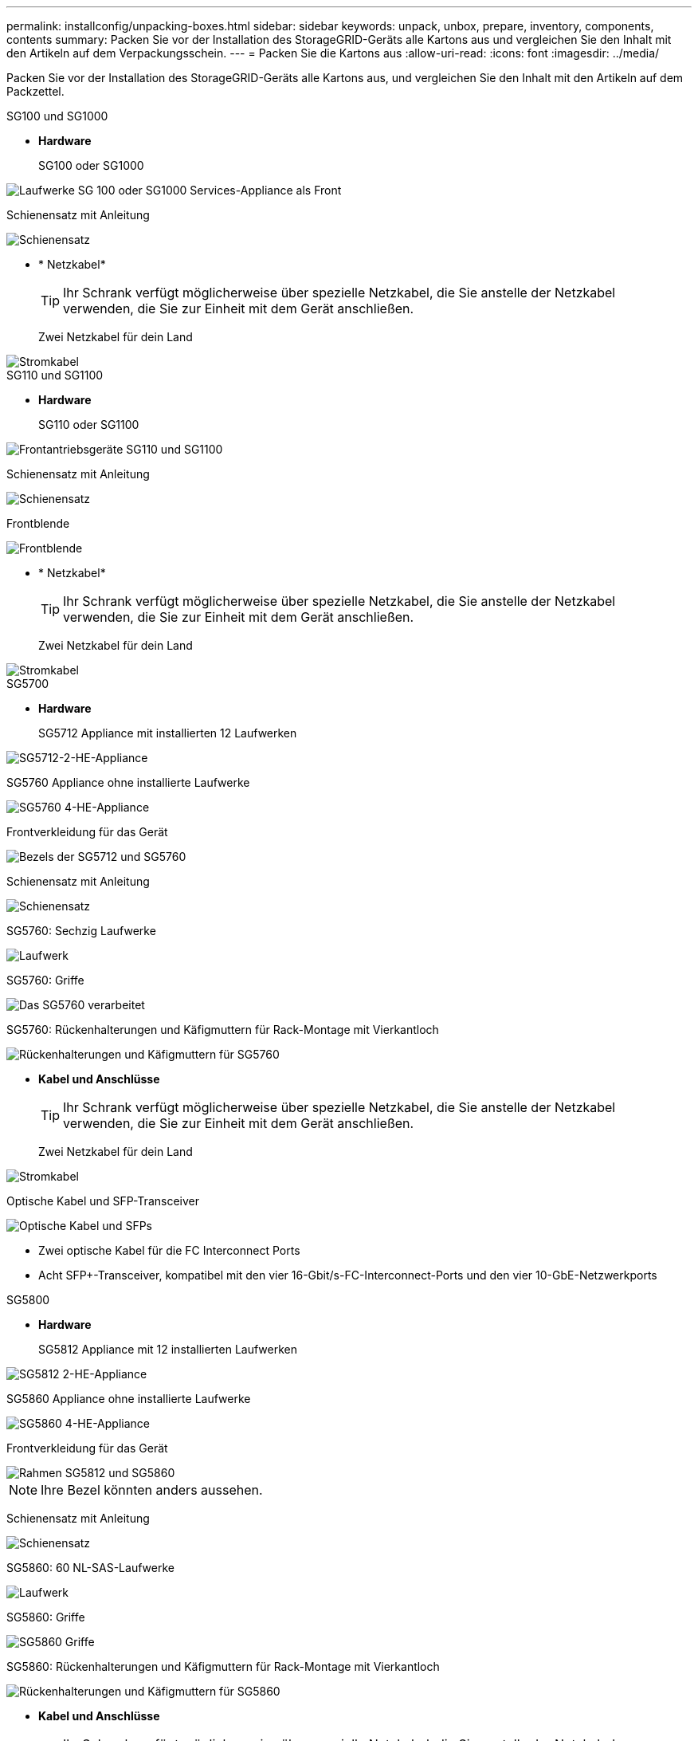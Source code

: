 ---
permalink: installconfig/unpacking-boxes.html 
sidebar: sidebar 
keywords: unpack, unbox, prepare, inventory, components, contents 
summary: Packen Sie vor der Installation des StorageGRID-Geräts alle Kartons aus und vergleichen Sie den Inhalt mit den Artikeln auf dem Verpackungsschein. 
---
= Packen Sie die Kartons aus
:allow-uri-read: 
:icons: font
:imagesdir: ../media/


[role="lead"]
Packen Sie vor der Installation des StorageGRID-Geräts alle Kartons aus, und vergleichen Sie den Inhalt mit den Artikeln auf dem Packzettel.

[role="tabbed-block"]
====
.SG100 und SG1000
--
* *Hardware*
+
SG100 oder SG1000::
+
--
image::../media/sg6000_cn_front_without_bezel.gif[Laufwerke SG 100 oder SG1000 Services-Appliance als Front]

--
Schienensatz mit Anleitung::
+
--
image::../media/rail_kit.gif[Schienensatz]

--


* * Netzkabel*
+

TIP: Ihr Schrank verfügt möglicherweise über spezielle Netzkabel, die Sie anstelle der Netzkabel verwenden, die Sie zur Einheit mit dem Gerät anschließen.

+
Zwei Netzkabel für dein Land::
+
--
image::../media/power_cords.gif[Stromkabel]

--




--
.SG110 und SG1100
--
* *Hardware*
+
SG110 oder SG1100::
+
--
image::../media/sgf6112_front_with_ssds.png[Frontantriebsgeräte SG110 und SG1100]

--
Schienensatz mit Anleitung::
+
--
image::../media/rail_kit.gif[Schienensatz]

--
Frontblende::
+
--
image::../media/sgf_6112_front_bezel.png[Frontblende]

--


* * Netzkabel*
+

TIP: Ihr Schrank verfügt möglicherweise über spezielle Netzkabel, die Sie anstelle der Netzkabel verwenden, die Sie zur Einheit mit dem Gerät anschließen.

+
Zwei Netzkabel für dein Land::
+
--
image::../media/power_cords.gif[Stromkabel]

--




--
.SG5700
--
* *Hardware*
+
SG5712 Appliance mit installierten 12 Laufwerken::
+
--
image::../media/de212c_table_size.gif[SG5712-2-HE-Appliance]

--
SG5760 Appliance ohne installierte Laufwerke::
+
--
image::../media/de460c_table_size.gif[SG5760 4-HE-Appliance]

--
Frontverkleidung für das Gerät::
+
--
image::../media/sg5700_front_bezels.gif[Bezels der SG5712 und SG5760]

--
Schienensatz mit Anleitung::
+
--
image::../media/rail_kit.gif[Schienensatz]

--
SG5760: Sechzig Laufwerke::
+
--
image::../media/sg5760_drive.gif[Laufwerk]

--
SG5760: Griffe::
+
--
image::../media/handles.gif[Das SG5760 verarbeitet]

--
SG5760: Rückenhalterungen und Käfigmuttern für Rack-Montage mit Vierkantloch::
+
--
image::../media/back_brackets_table_size.gif[Rückenhalterungen und Käfigmuttern für SG5760]

--


* *Kabel und Anschlüsse*
+

TIP: Ihr Schrank verfügt möglicherweise über spezielle Netzkabel, die Sie anstelle der Netzkabel verwenden, die Sie zur Einheit mit dem Gerät anschließen.

+
Zwei Netzkabel für dein Land::
+
--
image::../media/power_cords.gif[Stromkabel]

--
Optische Kabel und SFP-Transceiver::
+
--
image::../media/fc_cable_and_sfp.gif[Optische Kabel und SFPs]

** Zwei optische Kabel für die FC Interconnect Ports
** Acht SFP+-Transceiver, kompatibel mit den vier 16-Gbit/s-FC-Interconnect-Ports und den vier 10-GbE-Netzwerkports


--




--
.SG5800
--
* *Hardware*
+
SG5812 Appliance mit 12 installierten Laufwerken::
+
--
image::../media/de212c_table_size.gif[SG5812 2-HE-Appliance]

--
SG5860 Appliance ohne installierte Laufwerke::
+
--
image::../media/de460c_table_size.gif[SG5860 4-HE-Appliance]

--
Frontverkleidung für das Gerät::
+
--
image::../media/sg5700_front_bezels.gif[Rahmen SG5812 und SG5860]


NOTE: Ihre Bezel könnten anders aussehen.

--
Schienensatz mit Anleitung::
+
--
image::../media/rail_kit.gif[Schienensatz]

--
SG5860: 60 NL-SAS-Laufwerke::
+
--
image::../media/sg5760_drive.gif[Laufwerk]

--
SG5860: Griffe::
+
--
image::../media/handles.gif[SG5860 Griffe]

--
SG5860: Rückenhalterungen und Käfigmuttern für Rack-Montage mit Vierkantloch::
+
--
image::../media/back_brackets_table_size.gif[Rückenhalterungen und Käfigmuttern für SG5860]

--


* *Kabel und Anschlüsse*
+

TIP: Ihr Schrank verfügt möglicherweise über spezielle Netzkabel, die Sie anstelle der Netzkabel verwenden, die Sie zur Einheit mit dem Gerät anschließen.

+
Zwei Netzkabel für dein Land::
+
--
image::../media/power_cords.gif[Stromkabel]

--
Zwei 25 GbE SFP28-Kabel für Controller Interconnect (iSCSI)::
+
--
image::../media/sg5800_25gbe_sfp28_cable.png[25 GbE SFP28 Kabel]

--




--
.SG6000
--
* *Hardware SG6060*
+
SG6000-CN-Controller::
+
--
image::../media/sg6000_cn_front_without_bezel.gif[SG6000-CN-Controller]

--
E2860 Controller-Shelf ohne installierte Laufwerke::
+
--
image::../media/de460c_table_size.gif[SG5760 4-HE-Appliance]

--
Zwei Frontrahmen::
+
--
image::../media/sg6000_front_bezels_for_table.gif[Vorderrahmen]

--
Zwei Schienensätze mit Anweisungen::
+
--
image::../media/rail_kit.gif[Schienensatz]

--
60 Laufwerke (2 SSD und 58 NL-SAS)::
+
--
image::../media/sg5760_drive.gif[Laufwerk]

--
Vier Griffe::
+
--
image::../media/handles.gif[Das SG5760 verarbeitet]

--
Rückhalterungen und Käfigmuttern für Rack-Montage mit Vierkantloch::
+
--
image::../media/back_brackets_table_size.gif[Rückenhalterungen und Käfigmuttern für SG5760]

--


* *SG6060-Erweiterungs-Shelf*
+
Erweiterungs-Shelf ohne Laufwerke installiert::
+
--
image::../media/de460c_table_size.gif[SG5760 4-HE-Appliance]

--
Frontblende::
+
--
image::../media/front_bezel_for_table_de460c.gif[Frontblende DE460C]

--
60 NL-SAS-Laufwerke::
+
--
image::../media/sg5760_drive.gif[Laufwerk]

--
Ein Schienensatz mit Anweisungen::
+
--
image::../media/rail_kit.gif[Schienensatz]

--
Vier Griffe::
+
--
image::../media/handles.gif[Das SG5760 verarbeitet]

--
Rückhalterungen und Käfigmuttern für Rack-Montage mit Vierkantloch::
+
--
image::../media/back_brackets_table_size.gif[Rückenhalterungen und Käfigmuttern für SG5760]

--


* *Hardware SGF6024*
+
SG6000-CN-Controller::
+
--
image::../media/sg6000_cn_front_without_bezel.gif[SG6000-CN-Controller]

--
EF570 Flash-Array mit 24 installierten Solid State-Laufwerken (Flash::
+
--
image::../media/de224c_with_drives.gif[EF570 Controller Shelf]

--
Zwei Frontrahmen::
+
--
image::../media/sgf6024_front_bezels_for_table.png[SG6024 Vorderrahmen]

--
Zwei Schienensätze mit Anweisungen::
+
--
image::../media/rail_kit.gif[Schienensatz]

--
Endkappen für die Ablage::
+
--
image::../media/endcaps.png[Endkappen]

--


* *Kabel und Anschlüsse*
+

TIP: Ihr Schrank verfügt möglicherweise über spezielle Netzkabel, die Sie anstelle der Netzkabel verwenden, die Sie zur Einheit mit dem Gerät anschließen.

+
Vier Netzkabel für Ihr Land::
+
--
image::../media/power_cords.gif[Stromkabel]

--
Optische Kabel und SFP-Transceiver::
+
--
image::../media/fc_cable_and_sfp.gif[Optische Kabel und SFPs]

** Vier optische Kabel für die FC Interconnect Ports
** Vier SFP+-Transceiver, die 16 Gbit/s FC unterstützen


--
Optional: Zwei SAS-Kabel zum Anschluss jedes SG6060-Erweiterungs-Shelfs::
+
--
image::../media/sas_cable.gif[SAS-Kabel]

--




--
.SG6100
--
* *SG6160 Hardware*
+
SG6100-CN-Controller::
+
--
image::../media/sg6000_cn_front_without_bezel.gif[SG6100-CN-Controller]

--
E4000 Controller Shelf ohne installierte Laufwerke::
+
--
image::../media/de460c_table_size.gif[SG5860 4-HE-Appliance]

--
Zwei Frontrahmen::
+
--
image::../media/sg6000_front_bezels_for_table.gif[Vorderrahmen]


NOTE: Ihre Bezel könnten anders aussehen.

--
Zwei Schienensätze mit Anweisungen::
+
--
image::../media/rail_kit.gif[Schienensatz]

--
60 NL-SAS-Laufwerke::
+
--
image::../media/sg5760_drive.gif[Laufwerk]

--
Vier Griffe::
+
--
image::../media/handles.gif[SG5860 Griffe]

--
Rückhalterungen und Käfigmuttern für Rack-Montage mit Vierkantloch::
+
--
image::../media/back_brackets_table_size.gif[Rückenhalterungen und Käfigmuttern für SG5860]

--
Ein Breakout-Kabel mit 100 GbE auf 4x25 GbE::
+
--
image::../media/sg6100_4x25gbe_spf28_cable.png[Breakout-Kabel mit 100 GbE auf 4x25 GbE]

--
Vier Netzkabel für Ihr Land::
+
--
image::../media/power_cords.gif[Stromkabel]

--


* *SG6160 Erweiterungs-Shelf*
+
Erweiterungs-Shelf ohne Laufwerke installiert::
+
--
image::../media/de460c_table_size.gif[SG5860 4-HE-Appliance]

--
Frontblende::
+
--
image::../media/front_bezel_for_table_de460c.gif[Frontblende DE460C]

--
60 NL-SAS-Laufwerke::
+
--
image::../media/sg5760_drive.gif[Laufwerk]

--
Ein Schienensatz mit Anweisungen::
+
--
image::../media/rail_kit.gif[Schienensatz]

--
Vier Griffe::
+
--
image::../media/handles.gif[SG5860 Griffe]

--
Rückhalterungen und Käfigmuttern für Rack-Montage mit Vierkantloch::
+
--
image::../media/back_brackets_table_size.gif[Rückenhalterungen und Käfigmuttern für SG5860]

--


* *SGF6112 Hardware*
+
SGF6112::
+
--
image::../media/sgf6112_front_with_ssds.png[Frontantrieb SGF6112-Gerät]

--
Schienensatz mit Anleitung::
+
--
image::../media/rail_kit.gif[Schienensatz]

--
Frontblende::
+
--
image::../media/sgf_6112_front_bezel.png[Frontblende]

--


* * Netzkabel*
+

TIP: Ihr Schrank verfügt möglicherweise über spezielle Netzkabel, die Sie anstelle der Netzkabel verwenden, die Sie zur Einheit mit dem Gerät anschließen.

+
Zwei Netzkabel für dein Land::
+
--
image::../media/power_cords.gif[Stromkabel]

--




--
====